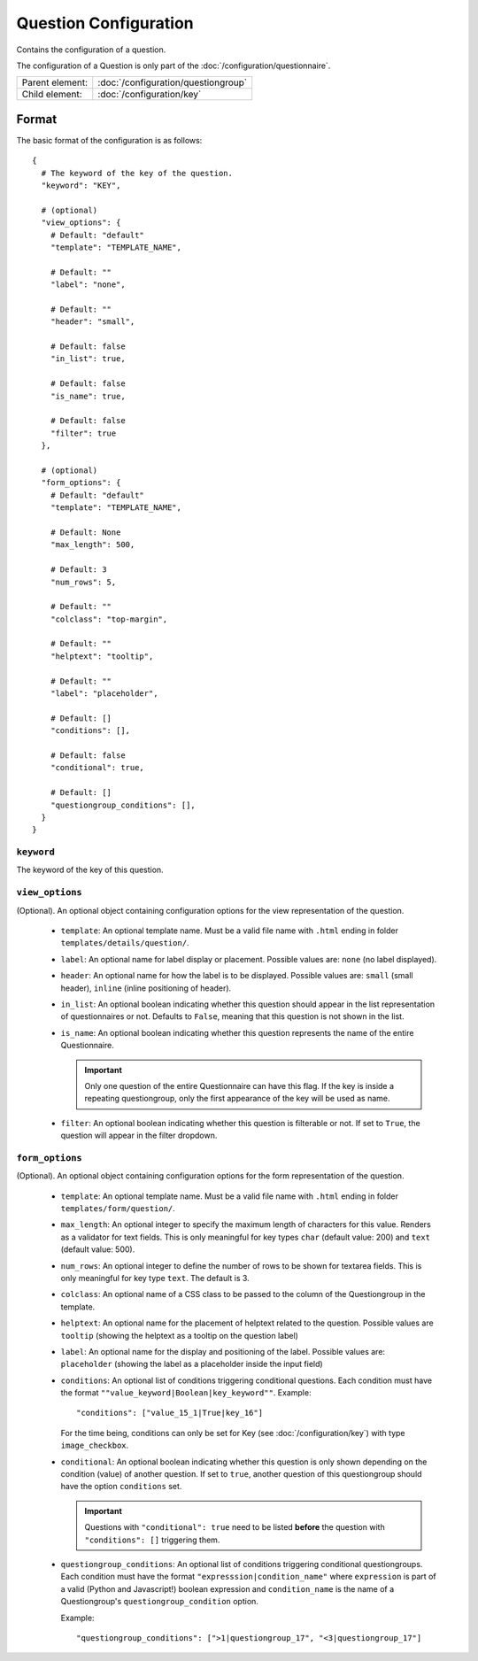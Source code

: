 Question Configuration
======================

Contains the configuration of a question.

The configuration of a Question is only part of the
:doc:`/configuration/questionnaire`.

.. seealso::
    :class:`configuration.configuration.QuestionnaireQuestion`

+-----------------+----------------------------------------------------+
| Parent element: | :doc:`/configuration/questiongroup`                |
+-----------------+----------------------------------------------------+
| Child element:  | :doc:`/configuration/key`                          |
+-----------------+----------------------------------------------------+


Format
------

The basic format of the configuration is as follows::

  {
    # The keyword of the key of the question.
    "keyword": "KEY",

    # (optional)
    "view_options": {
      # Default: "default"
      "template": "TEMPLATE_NAME",

      # Default: ""
      "label": "none",

      # Default: ""
      "header": "small",

      # Default: false
      "in_list": true,

      # Default: false
      "is_name": true,

      # Default: false
      "filter": true
    },

    # (optional)
    "form_options": {
      # Default: "default"
      "template": "TEMPLATE_NAME",

      # Default: None
      "max_length": 500,

      # Default: 3
      "num_rows": 5,

      # Default: ""
      "colclass": "top-margin",

      # Default: ""
      "helptext": "tooltip",

      # Default: ""
      "label": "placeholder",

      # Default: []
      "conditions": [],

      # Default: false
      "conditional": true,

      # Default: []
      "questiongroup_conditions": [],
    }
  }

.. seealso::
    For more information on the configuration of its child elements,
    please refer to their respective documentation:

    * :doc:`/configuration/key`
    * :doc:`/configuration/value`

    Also refer to the :ref:`configuration_questionnaire_example` of a
    Questionnaire configuration.


``keyword``
^^^^^^^^^^^

The keyword of the key of this question.


``view_options``
^^^^^^^^^^^^^^^^

(Optional). An optional object containing configuration options for the
view representation of the question.

  * ``template``: An optional template name. Must be a valid file name
    with ``.html`` ending in folder ``templates/details/question/``.

  * ``label``: An optional name for label display or placement. Possible
    values are: ``none`` (no label displayed).

  * ``header``: An optional name for how the label is to be displayed.
    Possible values are: ``small`` (small header), ``inline`` (inline
    positioning of header).

  * ``in_list``: An optional boolean indicating whether this question
    should appear in the list representation of questionnaires or not.
    Defaults to ``False``, meaning that this question is not shown in
    the list.

  * ``is_name``: An optional boolean indicating whether this question
    represents the name of the entire Questionnaire.

    .. important::
        Only one question of the entire Questionnaire can have this
        flag. If the key is inside a repeating questiongroup, only the
        first appearance of the key will be used as name.

  * ``filter``: An optional boolean indicating whether this question is
    filterable or not. If set to ``True``, the question will appear in
    the filter dropdown.


``form_options``
^^^^^^^^^^^^^^^^

(Optional). An optional object containing configuration options for the
form representation of the question.

  * ``template``: An optional template name. Must be a valid file name
    with ``.html`` ending in folder ``templates/form/question/``.

  * ``max_length``: An optional integer to specify the maximum length of
    characters for this value. Renders as a validator for text fields.
    This is only meaningful for key types ``char`` (default value: 200)
    and ``text`` (default value: 500).

  * ``num_rows``: An optional integer to define the number of rows to be
    shown for textarea fields. This is only meaningful for key type
    ``text``. The default is 3.

  * ``colclass``: An optional name of a CSS class to be passed to the
    column of the Questiongroup in the template.

  * ``helptext``: An optional name for the placement of helptext related
    to the question. Possible values are ``tooltip`` (showing the
    helptext as a tooltip on the question label)

  * ``label``: An optional name for the display and positioning of the
    label. Possible values are: ``placeholder`` (showing the label as a
    placeholder inside the input field)

  * ``conditions``: An optional list of conditions triggering
    conditional questions. Each condition must have the format
    ``""value_keyword|Boolean|key_keyword""``. Example::

      "conditions": ["value_15_1|True|key_16"]

    For the time being, conditions can only be set for Key
    (see :doc:`/configuration/key`) with type ``image_checkbox``.

  * ``conditional``: An optional boolean indicating whether this
    question is only shown depending on the condition (value) of another
    question. If set to ``true``, another question of this questiongroup
    should have the option ``conditions`` set.

    .. important::
        Questions with ``"conditional": true`` need to be listed **before**
        the question with ``"conditions": []`` triggering them.

  * ``questiongroup_conditions``: An optional list of conditions
    triggering conditional questiongroups. Each condition must have the
    format ``"expresssion|condition_name"`` where ``expression`` is part
    of a valid (Python and Javascript!) boolean expression and
    ``condition_name`` is the name of a Questiongroup's
    ``questiongroup_condition`` option.

    Example::

        "questiongroup_conditions": [">1|questiongroup_17", "<3|questiongroup_17"]

    .. seealso::
        :doc:`/configuration/questiongroup`
